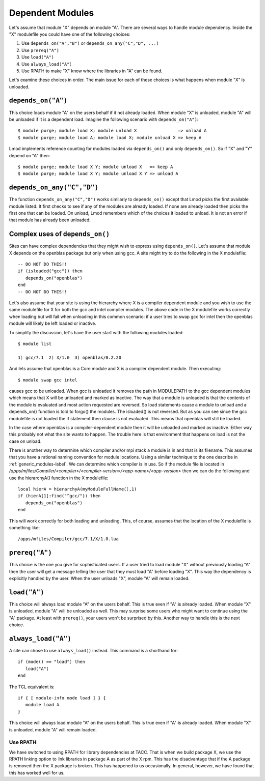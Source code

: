 .. _dependent_modules-label:

Dependent Modules
=================

Let's assume that module "X" depends on module "A". There are several 
ways to handle module dependency.  Inside the "X" modulefile you could
have one of the following choices:

#. Use ``depends_on("A","B")`` or ``depends_on_any("C","D", ...)``
#. Use ``prereq("A")``
#. Use ``load("A")``
#. Use ``always_load("A")``
#. Use RPATH  to make "X" know where the libraries in "A" can be found.

Let's examine these choices in order.  The main issue for each of
these choices is what happens when module "X" is unloaded.

``depends_on("A")``
~~~~~~~~~~~~~~~~~~~

This choice loads module "A" on the users behalf if it not already
loaded. When module "X" is unloaded, module "A" will be unloaded if it
is a dependent load.  Imagine the following scenario with
``depends_on("A")``::

   $ module purge; module load X; module unload X                => unload A
   $ module purge; module load A; module load X; module unload X => keep A

Lmod implements reference counting for modules loaded via
``depends_on()`` and only ``depends_on()``.  So if "X" and "Y" depend
on "A" then::

   $ module purge; module load X Y; module unload X   => keep A   
   $ module purge; module load X Y; module unload X Y => unload A


``depends_on_any("C","D")``
~~~~~~~~~~~~~~~~~~~~~~~~~~~
The function ``depends_on_any("C","D")`` works similarly to
``depends_on()`` except that Lmod picks the first available module
listed.  It first checks to see if any of the modules are already
loaded. If none are already loaded then picks the first one that can
be loaded.  On unload, Lmod remembers which of the choices it loaded
to unload.  It is not an error if that module has already been
unloaded.

Complex uses of ``depends_on()``
~~~~~~~~~~~~~~~~~~~~~~~~~~~~~~~~~~~

Sites can have complex dependencies that they might wish to express
using ``depends_on()``.  Let's assume that module X depends on the
openblas package but only when using gcc.  A site might try to do the
following in the X modulefile::

 
    -- DO NOT DO THIS!!
    if (isloaded("gcc")) then
       depends_on("openblas")
    end
    -- DO NOT DO THIS!!

Let's also assume that your site is using the hierarchy where X is a
compiler dependent module and you wish to use the same modulefile for
X for both the gcc and intel compiler modules.  The above code in the
X modulefile works correctly when loading but will fail when
unloading in this common scenario:  if a user tries to swap gcc for
intel then the openblas module will likely be left loaded or inactive.

To simplify the discussion, let's have the user start with the
following modules loaded::

   $ module list

   1) gcc/7.1  2) X/1.0  3) openblas/0.2.20

And lets assume that openblas is a Core module and X is a compiler
dependent module.  Then executing::

   $ module swap gcc intel

causes gcc to be unloaded.  When gcc is unloaded it removes the path
in MODULEPATH to the gcc dependent modules which means that X will be
unloaded and marked as inactive.  The way that a module is unloaded is
that the contents of the module is evaluated and most action requested
are reversed.  So load statements cause a module to unload and a
depends_on() function is told to forgo() the modules.  The isloaded()
is not reversed.  But as you can see since the gcc modulefile is not
loaded the if statement then clause is not evaluated.  This means that
openblas will still be loaded.

In the case where openblas is a compiler-dependent module then it will
be unloaded and marked as inactive. Either way this probably not what
the site wants to happen.  The trouble here is that environment that
happens on load is not the case on unload.

There is another way to determine which compiler and/or mpi stack a
module is in and that is its filename.  This assumes that you have a
rational naming convention for module locations.  Using a similar
technique to the one describe in :ref:`generic_modules-label`.  We can
determine which compiler is in use.  So if the module file is located
in `/apps/mfiles/Compiler/<compiler>/<compiler-version>/<app-name>/<app-version>` 
then we can do the following and use the hierarchyA() function in the
X modulefile::

     local hierA = hierarchyA(myModuleFullName(),1)
     if (hierA[1]:find("^gcc/")) then
        depends_on("openblas")
     end

This will work correctly for both loading and unloading.  This, of
course, assumes that the location of the X modulefile is something
like::

    /apps/mfiles/Compiler/gcc/7.1/X/1.0.lua

``prereq("A")``
~~~~~~~~~~~~~~~

This choice is the one you give for sophisticated users. If a user
tried to load module "X" without previously loading "A" then the user
will get a message telling the user that they must load "A" before
loading "X".  This way the dependency is explicitly handled by the
user.  When the user unloads "X", module "A" will remain loaded.


``load("A")``
~~~~~~~~~~~~~

This choice will always load module "A" on the users behalf. This is
true even if "A" is already loaded.  When module "X" is unloaded,
module "A" will be unloaded as well. This may surprise some users who
might want to continue using the "A" package.  At least with
``prereq()``, your users won't be surprised by this.  Another way to
handle this is the next choice. 



``always_load("A")``
~~~~~~~~~~~~~~~~~~~~

A site can chose to use ``always_load()`` instead.  This command is a
shorthand for::

   if (mode() == "load") then
      load("A")
   end

The TCL equivalent is::

   if { [ module-info mode load ] } {
      module load A
   }

This choice will always load module "A" on the users behalf.  This is
true even if "A" is already loaded.  When module "X" is unloaded, 
module "A" will remain loaded. 

Use RPATH
---------

We have switched to using RPATH for library dependencies at TACC. That
is when we build package X, we use the RPATH linking option to link
libraries in package A as part of the X rpm.  This has the disadvantage
that if the A package is removed then the X package is broken.
This has happened to us occasionally.  In general, however, we have found that
this has worked well for us.








